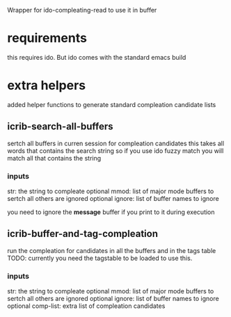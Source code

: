 Wrapper for ido-compleating-read to use it in buffer

* requirements
  this requires ido. But ido comes with the standard emacs build

* extra helpers
  added helper functions to generate standard compleation candidate lists

** icrib-search-all-buffers
   sertch all buffers in curren session for compleation candidates
   this takes all words that contains the search string so if you use ido fuzzy match
   you will match all that contains the string
*** inputs
    str: the string to compleate
    optional mmod: list of major mode buffers to sertch all others are ignored
    optional ignore: list of buffer names to ignore

    you need to ignore the *message* buffer if you print to it during execution

** icrib-buffer-and-tag-compleation
   run the compleation for candidates in all the buffers and in the tags table
   TODO: currently you need the tagstable to be loaded to use this.

*** inputs
    str: the string to compleate
    optional mmod: list of major mode buffers to sertch all others are ignored
    optional ignore: list of buffer names to ignore
    optional comp-list: extra list of compleation candidates
